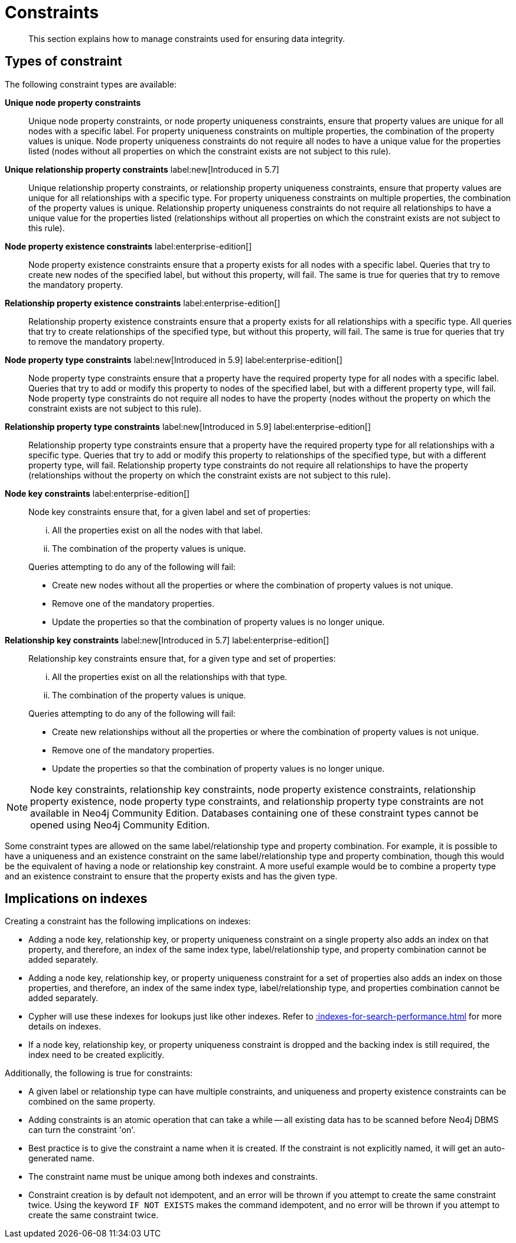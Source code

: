 :description: This section explains how to manage constraints used for ensuring data integrity.

[[constraints]]
= Constraints

[abstract]
--
This section explains how to manage constraints used for ensuring data integrity.
--


== Types of constraint

The following constraint types are available:

*Unique node property constraints*::
Unique node property constraints, or node property uniqueness constraints, ensure that property values are unique for all nodes with a specific label.
For property uniqueness constraints on multiple properties, the combination of the property values is unique.
Node property uniqueness constraints do not require all nodes to have a unique value for the properties listed (nodes without all properties on which the constraint exists are not subject to this rule).

*Unique relationship property constraints* label:new[Introduced in 5.7]::
Unique relationship property constraints, or relationship property uniqueness constraints, ensure that property values are unique for all relationships with a specific type.
For property uniqueness constraints on multiple properties, the combination of the property values is unique.
Relationship property uniqueness constraints do not require all relationships to have a unique value for the properties listed (relationships without all properties on which the constraint exists are not subject to this rule).

*Node property existence constraints* label:enterprise-edition[]::
Node property existence constraints ensure that a property exists for all nodes with a specific label.
Queries that try to create new nodes of the specified label, but without this property, will fail.
The same is true for queries that try to remove the mandatory property.

*Relationship property existence constraints* label:enterprise-edition[]::
Relationship property existence constraints ensure that a property exists for all relationships with a specific type.
All queries that try to create relationships of the specified type, but without this property, will fail.
The same is true for queries that try to remove the mandatory property.

*Node property type constraints* label:new[Introduced in 5.9] label:enterprise-edition[]::
Node property type constraints ensure that a property have the required property type for all nodes with a specific label.
Queries that try to add or modify this property to nodes of the specified label, but with a different property type, will fail.
Node property type constraints do not require all nodes to have the property (nodes without the property on which the constraint exists are not subject to this rule).

*Relationship property type constraints* label:new[Introduced in 5.9] label:enterprise-edition[]::
Relationship property type constraints ensure that a property have the required property type for all relationships with a specific type.
Queries that try to add or modify this property to relationships of the specified type, but with a different property type, will fail.
Relationship property type constraints do not require all relationships to have the property (relationships without the property on which the constraint exists are not subject to this rule).

*Node key constraints* label:enterprise-edition[]::
Node key constraints ensure that, for a given label and set of properties:
+
[lowerroman]
. All the properties exist on all the nodes with that label.
. The combination of the property values is unique.

+
Queries attempting to do any of the following will fail:

* Create new nodes without all the properties or where the combination of property values is not unique.
* Remove one of the mandatory properties.
* Update the properties so that the combination of property values is no longer unique.

*Relationship key constraints* label:new[Introduced in 5.7] label:enterprise-edition[]::
Relationship key constraints ensure that, for a given type and set of properties:
+
[lowerroman]
. All the properties exist on all the relationships with that type.
. The combination of the property values is unique.

+
Queries attempting to do any of the following will fail:

* Create new relationships without all the properties or where the combination of property values is not unique.
* Remove one of the mandatory properties.
* Update the properties so that the combination of property values is no longer unique.


[NOTE]
====
Node key constraints, relationship key constraints, node property existence constraints, relationship property existence, node property type constraints, and relationship property type constraints are not available in Neo4j Community Edition.
Databases containing one of these constraint types cannot be opened using Neo4j Community Edition.
====

Some constraint types are allowed on the same label/relationship type and property combination.
For example, it is possible to have a uniqueness and an existence constraint on the same label/relationship type and property combination, though this would be the equivalent of having a node or relationship key constraint.
A more useful example would be to combine a property type and an existence constraint to ensure that the property exists and has the given type.

== Implications on indexes

Creating a constraint has the following implications on indexes:

* Adding a node key, relationship key, or property uniqueness constraint on a single property also adds an index on that property, and therefore, an index of the same index type, label/relationship type, and property combination cannot be added separately.
* Adding a node key, relationship key, or property uniqueness constraint for a set of properties also adds an index on those properties, and therefore, an index of the same index type, label/relationship type, and properties combination cannot be added separately.
* Cypher will use these indexes for lookups just like other indexes.
  Refer to xref::indexes-for-search-performance.adoc[] for more details on indexes.
* If a node key, relationship key, or property uniqueness constraint is dropped and the backing index is still required, the index need to be created explicitly.

Additionally, the following is true for constraints:

* A given label or relationship type can have multiple constraints, and uniqueness and property existence constraints can be combined on the same property.
* Adding constraints is an atomic operation that can take a while -- all existing data has to be scanned before Neo4j DBMS can turn the constraint 'on'.
* Best practice is to give the constraint a name when it is created.
If the constraint is not explicitly named, it will get an auto-generated name.
* The constraint name must be unique among both indexes and constraints.
* Constraint creation is by default not idempotent, and an error will be thrown if you attempt to create the same constraint twice.
Using the keyword `IF NOT EXISTS` makes the command idempotent, and no error will be thrown if you attempt to create the same constraint twice.

